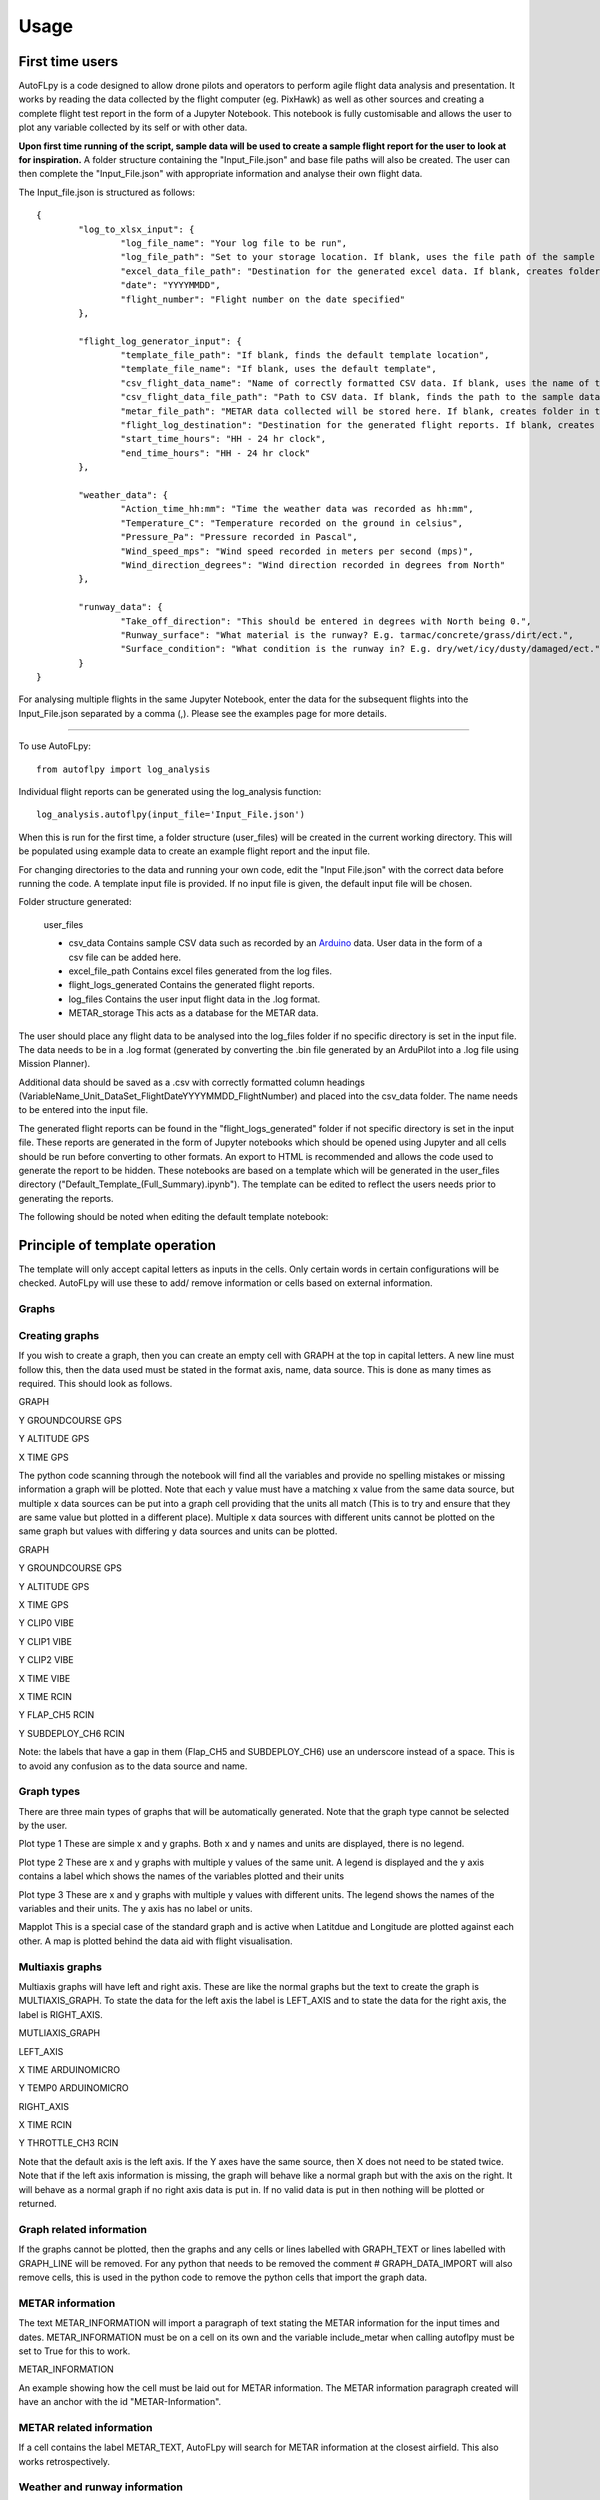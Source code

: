 =====
Usage
=====

First time users
================

AutoFLpy is a code designed to allow drone pilots and operators to perform agile flight data analysis and presentation. It works by reading the data collected by the flight computer (eg. PixHawk) as well as other sources and creating a complete flight test report in the form of a Jupyter Notebook. This notebook is fully customisable and allows the user to plot any variable collected by its self or with other data.

**Upon first time running of the script, sample data will be used to create a sample flight report for the user to look at for inspiration.** 
A folder structure containing the "Input_File.json" and base file paths will also be created. The user can then complete the "Input_File.json" with appropriate information and analyse their own flight data.

The Input_file.json is structured as follows::

	{
		"log_to_xlsx_input": {
			"log_file_name": "Your log file to be run",
			"log_file_path": "Set to your storage location. If blank, uses the file path of the sample data. NOTE: file paths need // as separators.",
			"excel_data_file_path": "Destination for the generated excel data. If blank, creates folder in the current directory",
			"date": "YYYYMMDD",
			"flight_number": "Flight number on the date specified"
		},
		
		"flight_log_generator_input": {		
			"template_file_path": "If blank, finds the default template location",
			"template_file_name": "If blank, uses the default template",
			"csv_flight_data_name": "Name of correctly formatted CSV data. If blank, uses the name of the sample data",
			"csv_flight_data_file_path": "Path to CSV data. If blank, finds the path to the sample data",
			"metar_file_path": "METAR data collected will be stored here. If blank, creates folder in the current directory",
			"flight_log_destination": "Destination for the generated flight reports. If blank, creates folder in the current directory",
			"start_time_hours": "HH - 24 hr clock",
			"end_time_hours": "HH - 24 hr clock"
		},
		
		"weather_data": {
			"Action_time_hh:mm": "Time the weather data was recorded as hh:mm",
			"Temperature_C": "Temperature recorded on the ground in celsius",
			"Pressure_Pa": "Pressure recorded in Pascal",
			"Wind_speed_mps": "Wind speed recorded in meters per second (mps)",
			"Wind_direction_degrees": "Wind direction recorded in degrees from North"
		},
		
		"runway_data": {
			"Take_off_direction": "This should be entered in degrees with North being 0.",
			"Runway_surface": "What material is the runway? E.g. tarmac/concrete/grass/dirt/ect.",
			"Surface_condition": "What condition is the runway in? E.g. dry/wet/icy/dusty/damaged/ect."
		}
	}

For analysing multiple flights in the same Jupyter Notebook, enter the data for the subsequent flights into the Input_File.json separated by a comma (,). Please see the examples page for more details.

-----------------

To use AutoFLpy::

    from autoflpy import log_analysis

Individual flight reports can be generated using the log_analysis function::

	log_analysis.autoflpy(input_file='Input_File.json')

When this is run for the first time, a folder structure (user_files) will be created in the current working directory. This will be populated using example data to create an example flight report and the input file.

For changing directories to the data and running your own code, edit the "Input File.json" with the correct data before running the code. A template input file is provided.
If no input file is given, the default input file will be chosen.

Folder structure generated:

	user_files
	
	* csv_data						Contains sample CSV data such as recorded by an `Arduino <https://www.arduino.cc/>`_ data. User data in the form of a csv file can be added here.
	
	* excel_file_path				Contains excel files generated from the log files.
	
	* flight_logs_generated			Contains the generated flight reports.
	
	* log_files						Contains the user input flight data in the .log format.
	
	* METAR_storage					This acts as a database for the METAR data.

The user should place any flight data to be analysed into the log_files folder if no specific directory is set in the input file. The data needs to be in a .log format (generated by converting the .bin file generated by an ArduPilot into a .log file using Mission Planner).

Additional data should be saved as a .csv with correctly formatted column headings (VariableName_Unit_DataSet_FlightDateYYYYMMDD_FlightNumber) and placed into the csv_data folder. The name needs to be entered into the input file.

The generated flight reports can be found in the "flight_logs_generated" folder if not specific directory is set in the input file. These reports are generated in the form of Jupyter notebooks which should be opened using Jupyter and all cells should be run before converting to other formats. An export to HTML is recommended and allows the code used to generate the report to be hidden. These notebooks are based on a template which will be generated in the user_files directory ("Default_Template_(Full_Summary).ipynb"). The template can be edited to reflect the users needs prior to generating the reports.

The following should be noted when editing the default template notebook:



Principle of template operation
===============================
The template will only accept capital letters as inputs in the cells. Only certain words in certain configurations will be checked. AutoFLpy will use these to add/ remove information or cells based on external information.

Graphs
------

.. image:: images/PER_flight_alt.png
	:width: 900
	:align: center
	:alt: Image of a graph generated with AutoFLpy showing altitude and airspeed of a section of a flight.


Creating graphs
---------------
If you wish to create a graph, then you can create an empty cell with GRAPH at the top in capital letters.  A new line must follow this, then the data used must be stated in the format axis, name, data source. This is done as many times as required. 
This should look as follows.

GRAPH

Y GROUNDCOURSE GPS

Y ALTITUDE GPS

X TIME GPS

The python code scanning through the notebook will find all the variables and provide no spelling mistakes or missing information a graph will be plotted. Note that each y value must have a matching x value from the same data source, but multiple x data sources can be put into a graph cell providing that the units all match (This is to try and ensure that they are same value but plotted in a different place). Multiple x data sources with different units cannot be plotted on the same graph but values with differing y data sources and units can be plotted.

GRAPH

Y GROUNDCOURSE GPS

Y ALTITUDE GPS

X TIME GPS

Y CLIP0 VIBE

Y CLIP1 VIBE

Y CLIP2 VIBE

X TIME VIBE

X TIME RCIN

Y FLAP_CH5 RCIN

Y SUBDEPLOY_CH6 RCIN


Note: the labels that have a gap in them (Flap_CH5 and SUBDEPLOY_CH6) use an underscore instead of a space. This is to avoid any confusion as to the data source and name.


Graph types
-----------
There are three main types of graphs that will be automatically generated. Note that the graph type cannot be selected by the user.

Plot type 1 
These are simple x and y graphs. Both x and y names and units are displayed, there is no legend.

Plot type 2
These are x and y graphs with multiple y values of the same unit. A legend is displayed and the y axis contains a label which shows the names of the variables plotted and their units

Plot type 3
These are x and y graphs with multiple y values with different units. The legend shows the names of the variables and their units. The y axis has no label or units.

Mapplot
This is a special case of the standard graph and is active when Latitdue and Longitude are plotted against each other. A map is plotted behind the data aid with flight visualisation.

Multiaxis graphs
----------------
Multiaxis graphs will have left and right axis. These are like the normal graphs but the text to create the graph is MULTIAXIS_GRAPH. To state the data for the left axis the label is LEFT_AXIS and to state the data for the right axis, the label is RIGHT_AXIS.

MUTLIAXIS_GRAPH

LEFT_AXIS

X TIME ARDUINOMICRO

Y TEMP0 ARDUINOMICRO

RIGHT_AXIS

X TIME RCIN

Y THROTTLE_CH3 RCIN


Note that the default axis is the left axis. If the Y axes have the same source, then X does not need to be stated twice. Note that if the left axis information is missing, the graph will behave like a normal graph but with the axis on the right. It will behave as a normal graph if no right axis data is put in. If no valid data is put in then nothing will be plotted or returned.

Graph related information
-------------------------
If the graphs cannot be plotted, then the graphs and any cells or lines labelled with GRAPH_TEXT or lines labelled with GRAPH_LINE will be removed. For any python that needs to be removed the comment # GRAPH_DATA_IMPORT will also remove cells, this is used in the python code to remove the python cells that import the graph data.

METAR information
-----------------
The text METAR_INFORMATION will import a paragraph of text stating the METAR information for the input times and dates. METAR_INFORMATION must be on a cell on its own and the variable include_metar when calling autoflpy must be set to True for this to work.

METAR_INFORMATION

An example showing how the cell must be laid out for METAR information.
The METAR information paragraph created will have an anchor with the id "METAR-Information".

METAR related information
-------------------------
If a cell contains the label METAR_TEXT, AutoFLpy will search for METAR information at the closest airfield. This also works retrospectively.

Weather and runway information
------------------------------
Weather information and runway information entered into the input file are generated through the following keys respectively:

WEATHER_INFORMATION

RUNWAY_INFORMATION


AutoFLpy template labels and text
----------------------------------
Label					Function

GRAPH					Identifies cell as a graph cell.

X NAME DATA_SOURCE		X data from column with name NAME from data source DATA_SOURCE. This must be paired with at least one y column from the same data source.

Y NAME DATA_SOURCE		Y data from column with name NAME form data source DATA SOURCE. This must be paired with an x column from the same data source.

MULTIAXIS_GRAPH			Identifies cell as a multiaxis graph.

LEFT_AXIS				Labels data for left axis on multiaxis graph.

RIGHT_AXIS				Labels data for Right axis of multiaxis graph.

GRAPH_TEXT				Removes cell containing this label when there is no data to create graphs with.

GRAPH_LINE				Removes line containing this label when there is no data to create graphs with.

METAR_INFORMATION		When METAR_INFORMATION is placed in a cell, this will place a cell containing the METAR data when available.

METAR_TEXT				Removes cell containing this label when there is no METAR data for that date.

METAR_LINE				Removes line containing this label when there is no METAR data for that date.

WEATHER_INFORMATION		When WEATHER_INFORMATION is placed in a cell, this will place a cell containing the weather data from the input_file.json when available.

WEATHER_TEXT			Removes cell containing this label when there is no weather data entered.

WEATHER_LINE			Removes line containing this label when there is no weather data entered.

RUNWAY_INFORMATION		When RUNWAY_INFORMATION is placed in a cell, this will place a cell containing the runway data from the input_file.json when available.

RUNWAY_TEXT				Removes cell containing this label when there is no runway data entered.

RUNWAY_LINE				Removes line containing this label when there is no runway data entered.


Additional data sources recorded by the flight computer
=======================================================

The current capability of AutoFLpy to plot data collected by the autopilot extends to the data collected in the .bin file. A large quantity of this data is of no use to the majority of AutoFLpy's users and hence the standard data sources that are loaded are as follows:

GPS

AOA

CTUN

RCIN

RCOU

ARSP

BARO

ATT

VIBE

BAT

AETR

EV

More information on these data sources and their explanations can be found on the `ArduPilot webpage  <https://ardupilot.org/plane/docs/logmessages.html>`_. 

If any data sources that are not listed above are of interest to the user, these need to be added to the Data_sources.txt file before AutoFLpy is run.

Care has been taken to add information about interpreting all the individual data sources. If missing/incorrect data has been found, this needs to be adjusted in the Name_converter_list.txt file found in the local installation or on `GitHub <https://github.com/AdrianWeishaeupl/AutoFLpy/blob/master/autoflpy/data/Name_converter_list.txt>`_.


